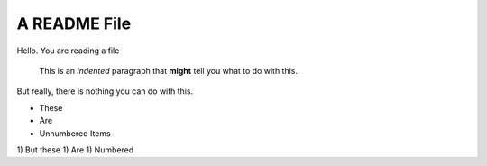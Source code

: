 A README File
==============

Hello.  You are reading a file

  This is an *indented* paragraph that **might** tell you what to do with this.

But really, there is nothing you can do with this.

* These
* Are
* Unnumbered Items

1) But these
1) Are
1) Numbered

